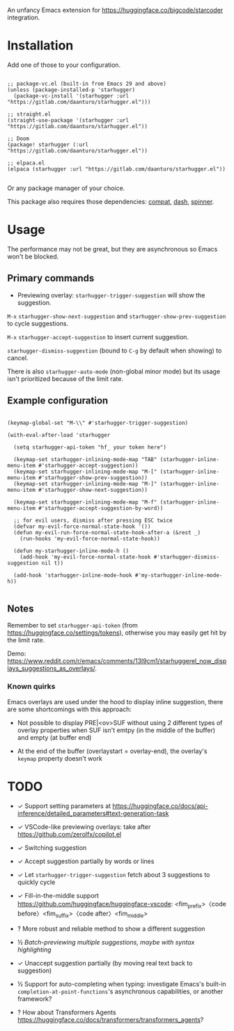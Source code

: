 An unfancy Emacs extension for [[https://huggingface.co/bigcode/starcoder]] integration.

* Installation

Add one of those to your configuration.

#+begin_src elisp

;; package-vc.el (built-in from Emacs 29 and above)
(unless (package-installed-p 'starhugger)
  (package-vc-install '(starhugger :url "https://gitlab.com/daanturo/starhugger.el")))

;; straight.el
(straight-use-package '(starhugger :url "https://gitlab.com/daanturo/starhugger.el"))

;; Doom
(package! starhugger (:url "https://gitlab.com/daanturo/starhugger.el"))

;; elpaca.el
(elpaca (starhugger :url "https://gitlab.com/daanturo/starhugger.el"))

#+end_src

Or any package manager of your choice.

This package also requires those dependencies: [[https://github.com/emacs-compat/compat][compat]], [[https://github.com/magnars/dash.el][dash]], [[https://github.com/Malabarba/spinner.el][spinner]].

* Usage

The performance may not be great, but they are asynchronous so Emacs won't be blocked.

** Primary commands

- Previewing overlay: ~starhugger-trigger-suggestion~ will show the suggestion.

~M-x~ ~starhugger-show-next-suggestion~ and ~starhugger-show-prev-suggestion~ to cycle suggestions.

~M-x~ ~starhugger-accept-suggestion~ to insert current suggestion.

~starhugger-dismiss-suggestion~ (bound to =C-g= by default when showing) to cancel.

There is also ~starhugger-auto-mode~ (non-global minor mode) but its usage isn't prioritized because of the limit rate.


** Example configuration

#+begin_src elisp

(keymap-global-set "M-\\" #'starhugger-trigger-suggestion)

(with-eval-after-load 'starhugger
  
  (setq starhugger-api-token "hf_ your token here")

  (keymap-set starhugger-inlining-mode-map "TAB" (starhugger-inline-menu-item #'starhugger-accept-suggestion))
  (keymap-set starhugger-inlining-mode-map "M-[" (starhugger-inline-menu-item #'starhugger-show-prev-suggestion))
  (keymap-set starhugger-inlining-mode-map "M-]" (starhugger-inline-menu-item #'starhugger-show-next-suggestion))
  
  (keymap-set starhugger-inlining-mode-map "M-f" (starhugger-inline-menu-item #'starhugger-accept-suggestion-by-word))

  ;; for evil users, dismiss after pressing ESC twice
  (defvar my-evil-force-normal-state-hook '())
  (defun my-evil-run-force-normal-state-hook-after-a (&rest _)
    (run-hooks 'my-evil-force-normal-state-hook))

  (defun my-starhugger-inline-mode-h ()
    (add-hook 'my-evil-force-normal-state-hook #'starhugger-dismiss-suggestion nil t))

  (add-hook 'starhugger-inline-mode-hook #'my-starhugger-inline-mode-h))

#+end_src



** Notes


Remember to set ~starhugger-api-token~ (from [[https://huggingface.co/settings/tokens]]), otherwise you may easily get hit by the limit rate.

Demo: [[https://www.reddit.com/r/emacs/comments/13l9cm1/starhuggerel_now_displays_suggestions_as_overlays/]].

*** Known quirks

Emacs overlays are used under the hood to display inline suggestion, there are some shortcomings with this approach:

- Not possible to display PRE|<ov>SUF without using 2 different types of overlay properties when SUF isn't emtpy (in the middle of the buffer) and empty (at buffer end)

- At the end of the buffer (overlaystart = overlay-end), the overlay's ~keymap~ property doesn't work

* TODO

- ✓ Support setting parameters at [[https://huggingface.co/docs/api-inference/detailed_parameters#text-generation-task]]

- ✓ VSCode-like previewing overlays: take after [[https://github.com/zerolfx/copilot.el]]

- ✓ Switching suggestion

- ✓ Accept suggestion partially by words or lines

- ✓ Let ~starhugger-trigger-suggestion~ fetch about 3 suggestions to quickly cycle

- ✓ Fill-in-the-middle support  [[https://github.com/huggingface/huggingface-vscode]]: <fim_prefix>〈code before〉<fim_suffix>〈code after〉<fim_middle>

- ? More robust and reliable method to show a different suggestion

- ½ /Batch-previewing multiple suggestions, maybe with syntax highlighting/

- ✓ Unaccept suggestion partially (by moving real text back to suggestion)

- ½ Support for auto-completing when typing: investigate Emacs's built-in ~completion-at-point-functions~'s asynchronous capabilities, or another framework?

- ? How about Transformers Agents [[https://huggingface.co/docs/transformers/transformers_agents]]?
